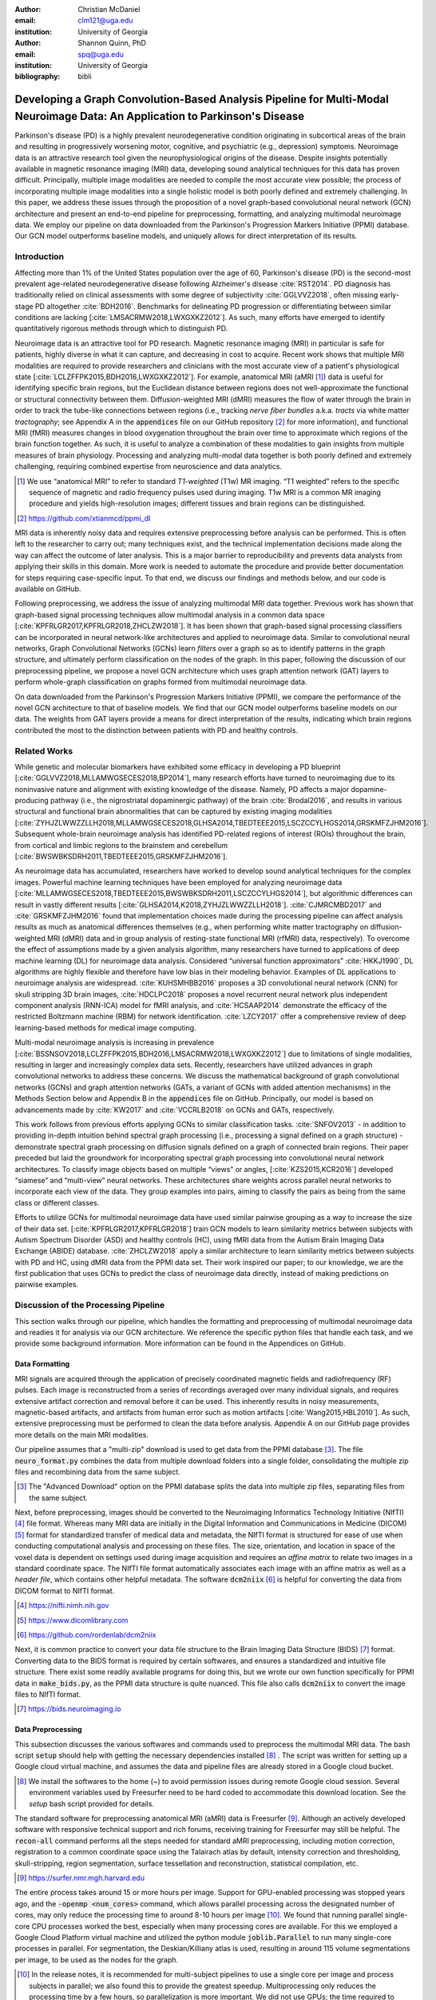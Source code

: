 :author: Christian McDaniel
:email: clm121@uga.edu
:institution: University of Georgia

:author: Shannon Quinn, PhD
:email: spq@uga.edu
:institution: University of Georgia
:bibliography: bibli

***********************************************************************************************************************************************
Developing a Graph Convolution-Based Analysis Pipeline for Multi-Modal Neuroimage Data: An Application to Parkinson's Disease
***********************************************************************************************************************************************

.. class:: abstract

Parkinson's disease (PD) is a highly prevalent neurodegenerative condition originating in subcortical areas of the brain and resulting in progressively worsening motor, cognitive, and psychiatric (e.g., depression) symptoms. Neuroimage data is an attractive research tool given the neurophysiological origins of the disease. Despite insights potentially available in magnetic resonance imaging (MRI) data, developing sound analytical techniques for this data has proven difficult. Principally, multiple image modalities are needed to compile the most accurate view possible; the process of incorporating multiple image modalities into a single holistic model is both poorly defined and extremely challenging. In this paper, we address these issues through the proposition of a novel graph-based convolutional neural network (GCN) architecture and present an end-to-end pipeline for preprocessing, formatting, and analyzing multimodal neuroimage data. We employ our pipeline on data downloaded from the Parkinson's Progression Markers Initiative (PPMI) database. Our GCN model outperforms baseline models, and uniquely allows for direct interpretation of its results.

Introduction
============
Affecting more than 1% of the United States population over the age of 60, Parkinson's disease (PD) is the second-most prevalent age-related neurodegenerative disease following Alzheimer's disease :cite:`RST2014`. PD diagnosis has traditionally relied on clinical assessments with some degree of subjectivity :cite:`GGLVVZ2018`, often missing early-stage PD altogether :cite:`BDH2016`. Benchmarks for delineating PD progression or differentiating between similar conditions are lacking [:cite:`LMSACRMW2018,LWXGXKZ2012`]. As such, many efforts have emerged to identify quantitatively rigorous methods through which to distinguish PD.

Neuroimage data is an attractive tool for PD research. Magnetic resonance imaging (MRI) in particular is safe for patients, highly diverse in what it can capture, and decreasing in cost to acquire. Recent work shows that multiple MRI modalities are required to provide researchers and clinicians with the most accurate view of a patient's physiological state [:cite:`LCLZFFPK2015,BDH2016,LWXGXKZ2012`]. For example, anatomical MRI (aMRI [1]_) data is useful for identifying specific brain regions, but the Euclidean distance between regions does not well-approximate the functional or structural connectivity between them. Diffusion-weighted MRI (dMRI) measures the flow of water through the brain in order to track the tube-like connections between regions (i.e., tracking *nerve fiber bundles* a.k.a. *tracts* via white matter *tractography*; see Appendix A in the :code:`appendices` file on our GitHub repository [2]_ for more information), and functional MRI (fMRI) measures changes in blood oxygenation throughout the brain over time to approximate which regions of the brain function together. As such, it is useful to analyze a combination of these modalities to gain insights from multiple measures of brain physiology. Processing and analyzing multi-modal data together is both poorly defined and extremely challenging, requiring combined expertise from neuroscience and data analytics.

.. [1] We use “anatomical MRI” to refer to standard *T1-weighted* (T1w) MR imaging. “T1 weighted” refers to the specific sequence of magnetic and radio frequency pulses used during imaging. T1w MRI is a common MR imaging procedure and yields high-resolution images; different tissues and brain regions can be distinguished.
.. [2] https://github.com/xtianmcd/ppmi_dl

MRI data is inherently noisy data and requires extensive preprocessing before analysis can be performed. This is often left to the researcher to carry out; many techniques exist, and the technical implementation decisions made along the way can affect the outcome of later analysis. This is a major barrier to reproducibility and prevents data analysts from applying their skills in this domain. More work is needed to automate the procedure and provide better documentation for steps requiring case-specific input. To that end, we discuss our findings and methods below, and our code is available on GitHub.

Following preprocessing, we address the issue of analyzing multimodal MRI data together. Previous work has shown that graph-based signal processing techniques allow multimodal analysis in a common data space [:cite:`KPFRLGR2017,KPFRLGR2018,ZHCLZW2018`]. It has been shown that graph-based signal processing classifiers can be incorporated in neural network-like architectures and applied to neuroimage data. Similar to convolutional neural networks, Graph Convolutional Networks (GCNs) learn *filters* over a graph so as to identify patterns in the graph structure, and ultimately perform classification on the nodes of the graph.  In this paper, following the discussion of our preprocessing pipeline, we propose a novel GCN architecture which uses graph attention network (GAT) layers to perform whole-graph classification on graphs formed from multimodal neuroimage data.

On data downloaded from the Parkinson's Progression Markers Initiative (PPMI), we compare the performance of the novel GCN architecture to that of baseline models. We find that our GCN model outperforms baseline models on our data. The weights from GAT layers provide a means for direct interpretation of the results, indicating which brain regions contributed the most to the distinction between patients with PD and healthy controls.

Related Works
=====================
While genetic and molecular biomarkers have exhibited some efficacy in developing a PD blueprint [:cite:`GGLVVZ2018,MLLAMWGSECES2018,BP2014`], many research efforts have turned to neuroimaging due to its noninvasive nature and alignment with existing knowledge of the disease. Namely, PD affects a major dopamine-producing pathway (i.e., the nigrostriatal dopaminergic pathway) of the brain :cite:`Brodal2016`, and results in various structural and functional brain abnormalities that can be captured by existing imaging modalities [:cite:`ZYHJZLWWZZLLH2018,MLLAMWGSECES2018,GLHSA2014,TBEDTEEE2015,LSCZCCYLHGS2014,GRSKMFZJHM2016`]. Subsequent whole-brain neuroimage analysis has identified PD-related regions of interest (ROIs) throughout the brain, from cortical and limbic regions to the brainstem and cerebellum [:cite:`BWSWBKSDRH2011,TBEDTEEE2015,GRSKMFZJHM2016`].

As neuroimage data has accumulated, researchers have worked to develop sound analytical techniques for the complex images. Powerful machine learning techniques have been employed for analyzing neuroimage data [:cite:`MLLAMWGSECES2018,TBEDTEEE2015,BWSWBKSDRH2011,LSCZCCYLHGS2014`], but algorithmic differences can result in vastly different results [:cite:`GLHSA2014,K2018,ZYHJZLWWZZLLH2018`]. :cite:`CJMRCMBD2017` and :cite:`GRSKMFZJHM2016` found that implementation choices made during the processing pipeline can affect analysis results as much as anatomical differences themselves (e.g., when performing white matter tractography on diffusion-weighted MRI (dMRI) data and in group analysis of resting-state functional MRI (rfMRI) data, respectively). To overcome the effect of assumptions made by a given analysis algorithm, many researchers have turned to applications of deep machine learning (DL) for neuroimage data analysis. Considered “universal function approximators” :cite:`HKKJ1990`, DL algorithms are highly flexible and therefore have low bias in their modeling behavior. Examples of DL applications to neuroimage analysis are widespread. :cite:`KUHSMHBB2016` proposes a 3D convolutional neural network (CNN) for skull stripping 3D brain images, :cite:`HDCLPC2018` proposes a novel recurrent neural network plus independent component analysis (RNN-ICA) model for fMRI analysis, and :cite:`HCSAAP2014` demonstrate the efficacy of the restricted Boltzmann machine (RBM) for network identification. :cite:`LZCY2017` offer a comprehensive review of deep learning-based methods for medical image computing.

Multi-modal neuroimage analysis is increasing in prevalence [:cite:`BSSNSOV2018,LCLZFFPK2015,BDH2016,LMSACRMW2018,LWXGXKZ2012`] due to limitations of single modalities, resulting in larger and increasingly complex data sets. Recently, researchers have utilized advances in graph convolutional networks to address these concerns. We discuss the mathematical background of graph convolutional networks (GCNs) and graph attention networks (GATs, a variant of GCNs with added attention mechanisms) in the Methods Section below and Appendix B in the :code:`appendices` file on GitHub. Principally, our model is based on advancements made by :cite:`KW2017` and :cite:`VCCRLB2018` on GCNs and GATs, respectively.

This work follows from previous efforts applying GCNs to similar classification tasks. :cite:`SNFOV2013` - in addition to providing in-depth intuition behind spectral graph processing (i.e., processing a signal defined on a graph structure) - demonstrate spectral graph processing on diffusion signals defined on a graph of connected brain regions. Their paper preceded but laid the groundwork for incorporating spectral graph processing into convolutional neural network architectures. To classify image objects based on multiple “views” or angles, [:cite:`KZS2015,KCR2016`] developed “siamese” and “multi-view” neural networks. These architectures share weights across parallel neural networks to incorporate each view of the data. They group examples into pairs, aiming to classify the pairs as being from the same class or different classes.

Efforts to utilize GCNs for multimodal neuroimage data have used similar pairwise grouping as a way to increase the size of their data set. [:cite:`KPFRLGR2017,KPFRLGR2018`] train GCN models to learn similarity metrics between subjects with Autism Spectrum Disorder (ASD) and healthy controls (HC), using fMRI data from the Autism Brain Imaging Data Exchange (ABIDE) database. :cite:`ZHCLZW2018` apply a similar architecture to learn similarity metrics between subjects with PD and HC, using dMRI data from the PPMI data set. Their work inspired our paper; to our knowledge, we are the first publication that uses GCNs to predict the class of neuroimage data directly, instead of making predictions on pairwise examples.

Discussion of the Processing Pipeline
=======================================

This section walks through our pipeline, which handles the formatting and preprocessing of multimodal neuroimage data and readies it for analysis via our GCN architecture. We reference the specific python files that handle each task, and we provide some background information. More information can be found in the Appendices on GitHub.

Data Formatting
------------------

MRI signals are acquired through the application of precisely coordinated magnetic fields and radiofrequency (RF) pulses. Each image is reconstructed from a series of recordings averaged over many individual signals, and requires extensive artifact correction and removal before it can be used. This inherently results in noisy measurements, magnetic-based artifacts, and artifacts from human error such as motion artifacts [:cite:`Wang2015,HBL2010`]. As such, extensive preprocessing must be performed to clean the data before analysis. Appendix A on our GitHub page provides more details on the main MRI modalities.

Our pipeline assumes that a "multi-zip" download is used to get data from the PPMI database [3]_. The file :code:`neuro_format.py` combines the data from multiple download folders into a single folder, consolidating the multiple zip files and recombining data from the same subject.

.. [3] The "Advanced Download" option on the PPMI database splits the data into multiple zip files, separating files from the same subject.

Next, before preprocessing, images should be converted to the Neuroimaging Informatics Technology Initiative (NIfTI) [4]_ file format. Whereas many MRI data are initially in the Digital Information and Communications in Medicine (DICOM) [5]_ format for standardized transfer of medical data and metadata, the NIfTI format is structured for ease of use when conducting computational analysis and processing on these files. The size, orientation, and location in space of the voxel data is dependent on settings used during image acquisition and requires an *affine matrix* to relate two images in a standard coordinate space. The NIfTI file format automatically associates each image with an affine matrix as well as a *header file*, which contains other helpful metadata. The software :code:`dcm2niix` [6]_ is helpful for converting the data from DICOM format to NIfTI format.

.. [4] https://nifti.nimh.nih.gov
.. [5] https://www.dicomlibrary.com
.. [6] https://github.com/rordenlab/dcm2niix

Next, it is common practice to convert your data file structure to the Brain Imaging Data Structure (BIDS) [7]_ format. Converting data to the BIDS format is required by certain softwares, and ensures a standardized and intuitive file structure. There exist some readily available programs for doing this, but we wrote our own function specifically for PPMI data in :code:`make_bids.py`, as the PPMI data structure is quite nuanced. This file also calls :code:`dcm2niix` to convert the image files to NIfTI format.

.. [7] https://bids.neuroimaging.io

Data Preprocessing
-------------------

This subsection discusses the various softwares and commands used to preprocess the multimodal MRI data. The bash script :code:`setup` should help with getting the necessary dependencies installed [8]_ . The script was written for setting up a Google cloud virtual machine, and assumes the data and pipeline files are already stored in a Google cloud bucket.

.. [8] We install the softwares to the home (`~`) to avoid permission issues during remote Google cloud session. Several environment variables used by Freesurfer need to be hard coded to accommodate this download location. See the `setup` bash script provided for details.

The standard software for preprocessing anatomical MRI (aMRI) data is Freesurfer [9]_. Although an actively developed software with responsive technical support and rich forums, receiving training for Freesurfer may still be helpful. The :code:`recon-all` command performs all the steps needed for standard aMRI preprocessing, including motion correction, registration to a common coordinate space using the Talairach atlas by default, intensity correction and thresholding, skull-stripping, region segmentation, surface tessellation and reconstruction, statistical compilation, etc.

.. [9] https://surfer.nmr.mgh.harvard.edu

The entire process takes around 15 or more hours per image. Support for GPU-enabled processing was stopped years ago, and the :code:`-openmp <num_cores>` command, which allows parallel processing across the designated number of cores, may only reduce the processing time to around 8-10 hours per image [10]_. We found that running parallel single-core CPU processes worked the best, especially when many processing cores are available. For this we employed a Google Cloud Platform virtual machine and utilized the python module :code:`joblib.Parallel` to run many single-core processes in parallel. For segmentation, the Deskian/Killiany atlas is used, resulting in around 115 volume segmentations per image, to be used as the nodes for the graph.

.. [10] In the release notes, it is recommended for multi-subject pipelines to use a single core per image and process subjects in parallel; we also found this to provide the greatest speedup. Multiprocessing only reduces the processing time by a few hours, so parallelization is more important. We did not use GPUs; the time required to transfer data on and off GPU cores may diminish the speedup provided by GPU processing. Also, Freesurfer has not supported GPUs for quite some time, and we were unable to compile Freesurfer to use newer versions of CUDA.

The Functional Magnetic Resonance Imaging of the Brain (FMRIB) Software Library (FSL) [11]_ is often used to preprocess diffusion data (dMRI). The *b0* volume is taken at the beginning of dMRI acquisition and is used to align dMRI images to aMRI images of the same subject. This volume is isolated (:code:`fslroi`) and merged with b0's of other clinic visits (CVs) [12]_ for the same subject (:code:`fslmerge`). :code:`fslmerge` requires that all dMRI acquisitions for a given subject have the same number of coordinates (e.g., (116,116, :math:`\textbf{78}` ,65) vs. the standard (116,116, :math:`\textbf{72}` ,65)). Since some acquisitions had excess coordinates, we manually examined these images and, if possible, removed empty space above or below the brain. Otherwise, these acquisitions were discarded. Next, the brain is isolated from the skull (*skull stripped*, :code:`bet` with the help of :code:`fslmaths -Tmean`), magnetic susceptibility correction is performed *for specific cases* (see below) using :code:`topup`, and eddy correction is performed using :code:`eddy_openmp`. Magnetic susceptibility and eddy correction refer to specific noise artifacts that significantly affect dMRI data.

.. [11] https://fsl.fmrib.ox.ac.uk/fsl/fslwiki
.. [12] We use “clinic visit” or CV to refer to the MRI acquisitions (anatomical and diffusion) obtained during a single visit to the clinic.

The :code:`topup` tool requires two or more dMRI acquisitions for a given subject, where the image acquisition parameters :code:`TotalReadoutTime` and/or :code:`PhaseEncodingDirection` (found in the image's header file) differ from one another. Since the multiple acquisitions for a given subject typically span different visits to the clinic, the same parameters are often used and :code:`topup` cannot be utilized. We found another software, BrainSuite [13]_, which can perform magnetic susceptibility correction using a single acquisition. Although we still include FSL in our pipeline since it is the standard software used in many other papers, we employ the BrainSuite software's Brain Diffusion Pipeline to perform magnetic susceptibility correction and to align the corrected dMRI data to the aMRI data for a given subject (i.e., *coregistration*).

.. [13] http://brainsuite.org

First, a BrainSuite compatible brain mask is obtained using :code:`bse`. Next, :code:`bfc` is used for bias field (magnetic susceptibility) correction, and finally :code:`bdp` performs co-registration of the diffusion data to the aMRI image of the same subject. The calls to the Freesurfer, FSL, and BrainSuite software libraries are included in :code:`automate_preproc.py`.

Once the data has been cleaned, additional processing is performed on the diffusion (dMRI) data. As discussed in the Introduction section, dMRI data measures the diffusion of water throughout the brain. The flow of water is constricted along the tube-like pathways (tracts) that connect regions of the brain, and the direction of diffusion can be traced from voxel to voxel to approximate the paths of tracts between brain regions. There are many algorithms and softwares that perform tractography, and the choice of algorithm can greatly affect the analysis results. We use the Diffusion Toolkit (DTK) [14]_ to perform multiple tractography algorithms on each diffusion image. In :code:`dtk.py` we employ four different diffusion tensor imaging (DTI)-based deterministic tractography algorithms: Fiber Assignment by Continuous Tracking (FACT; :cite:`MCCZ1999`), the second-order Runge–Kutta method (RK2; :cite:`BPPDA2000`), the tensorline method (TL; :cite:`LWTJAM2003`), and the interpolated streamline method (SL, :cite:`CLCASSMBR1999`). :cite:`ZZWJJPNLYT2015` provide more information on each method. :code:`dti_recon` first transforms the output file from Brainsuite into a usable format for DTK, and then :code:`dti_tracker` is called for each of the tractography algorithms. Finally, :code:`spline_filter` is used to smooth the generated tracts, denoising the outputs. Now that the images are processed, they can be efficiently loaded using python libraries :code:`nibabel` and :code:`dipy`, and subsequently operated on using standard data analysis packages such as :code:`numpy` and :code:`scipy`.

.. [14] http://trackvis.org/dtk/

Defining Graph Nodes and Features
----------------------------------------------------------

Neuroimage data is readily applied to graph processing techniques and is often used as a benchmark application for new developments in graph processing :cite:`SNFOV2013`. Intuitively, the objective is to characterize the structural and functional relationships between brain regions, since correlations between PD and abnormal brain structure and function have been shown. As such, the first step is to define a graph structure for our data. This step alone has intuitive benefits. Even after preprocessing, individual voxels of MRI data contain significant noise that can affect analysis :cite:`GRSKMFZJHM2016`. Brain region sizes vary greatly across individuals and change over one individual's lifetime (e.g., due to natural aging :cite:`Peters2006`). Representing regions as vertices on a graph meaningfully groups individual voxels and mitigates these potential red herrings from analysis.

We use an undirected weighted graph :math:`\mathcal{G} = {\mathcal{V},\mathcal{E}, \textbf{W}}` with a set of vertices :math:`\mathcal{V}` with :math:`|\mathcal{V}| =` the number of brain regions :math:`N`, a set of edges :math:`\mathcal{E}`, and a weighted adjacency matrix :math:`\textbf{W}`, to represent our aMRI data. :math:`\mathcal{G}` is shared across the entire data set to represent general population-wide brain structure. Each vertex :math:`v_{i} \in \mathcal{V}` represents a brain region. Together, :math:`\mathcal{V}, \mathcal{E}`, and :math:`\textbf{W}` form a *k-Nearest Neighbor adjacency matrix*, in which each vertex is connected to its *k* nearest neighbors (including itself) by an *edge*, and edges are weighted according to the average Euclidean distance between two vertices. The weight values are normalized by dividing each distance by the maximum distance from a given vertex to all of its neighbors, :math:`d_{ij} \in [0,1]`. (Refer to Appendix B on our GitHub for details.)

:code:`gen_nodes.py` first defines the vertices of the graph using the anatomical MRI data, which has been cleaned and *segmented* into brain regions by Freesurfer. The center voxel for each segmentation volume in each image is calculated. Next, :code:`adj_mtx.py` calculates the mean center coordinate across all aMRI images for every brain region. The average center coordinate for each region :math:`i` is a vertex :math:`v_{i} \in \mathcal{V}` of the graph :math:`\mathcal{G}`. See Figure :ref:`adjmtx` for a depiction of the process.

.. figure:: adj_mtx_fig.png

    A depiction of the steps involved in forming the adjacency matrix. First, anatomical images are segmented into regions of interest (ROIs), which represent the vertices of the graph. The center voxel for each ROI is then calculated. An edge is placed between each node *i* and its *k*-nearest neighbors, calculated using the center coordinates.  Lastly, each edge is weighted by the normalized distance between each node *i* and its connected neighbor *j*. :label:`adjmtx`

Using these vertices, we wish to incorporate information from other modalities to characterize the relationships between the vertices. We define a *signal* on the vertices as a function :math:`f : \mathcal{V} \rightarrow \mathbb{R}`, returning a vector :math:`\textbf{f} \in \mathbb{R}^{N}`. These vectors can be analyzed as “signals” on each vertex, where the change in signal across vertices is used to define patterns throughout the overall graph structure. In our case, the vector signal defined on a vertex :math:`v_{i}` represents that vertex's weighted connectivity to all other vertices :cite:`SNFOV2013`. The weights correspond to the strength of connectivity between :math:`v_{i}` and some other vertex :math:`v_{j}`, as calculated by a given tractography algorithm. As such, each signal is a vertex of size :math:`N` and there are :math:`N` signals defined on each graph (one for each vertex), forming an :math:`N` x :math:`N` *weighted connectivity matrix*. Each dMRI image has one :math:`N` x :math:`N` set of signals for each tractography algorithm. In this way, the dimensionality of the data is drastically reduced, and information from multiple modalities and processing algorithms may be analyzed in a common data space.

:code:`gen_features.py` approximates the strength of connectivity between each pair of vertices. For this, the number of tracts (output by each tractography algorithm) connecting each pair of brain regions must be counted. Recall that each image carries with it an affine matrix that translates the voxel data to a coordinate space. Each preprocessing software uses a different coordinate space, so a new affine matrix must be calculated to align the segmented anatomical images and the diffusion tracts (i.e., *coregistration*). Freesurfer's :code:`mri_convert`, FSL's :code:`flirt`, and DTK's :code:`track_transform` are used to put the two modalities in the same coordinate space so that voxel-to-voxel comparisons can be made. Next, :code:`nibabel`'s i/o functionality is used to generate a mask file for each brain region, :code:`nibabel.streamlines` is used to read in the tractography data and :code:`dipy.tracking.utils.target` is used to identify which tracts travel through each volume mask. The tracts are encoded using a unique hashing function to save space and allow later identification.

To generate the signals for each vertex, :code:`utils.py` uses the encoded tract IDs assigned to each volume to count the number of tracts connecting each volume pair. The number of connections between pairs of brain regions approximate the connection strength, and these values are normalized similar to the normalization scheme mentioned above for the k-nearest neighbor weights. Figure :ref:`featsfig` offers a visualization.

.. figure:: feats_fig.png

  The process of generating the features from a single tractography algorithm is shown. Tractography streamlines are aligned to a corresponding anatomical image. The number of streamlines connecting each pair of brain regions is calculated to represent the strength of connection. Using each brain region as a vertex on the graph, the connection strengths between a given vertex to all other vertices are compiled to form the signal vector for that vertex. :label:`featsfig`

Graph Convolutional Networks
----------------------------------------------------------

Common to many areas of data analysis, *spectral graph processing* techniques (i.e., processing a signal defined on a graph structure) have capitalized on the highly flexible and complex modeling capacity of so-called deep learning neural network architectures. The layered construction of nonlinear calculations loosens rigid parameterizations of other classical methods. This is desirable, as changes in parameterizations have been shown to affect results in both neuroimage analysis (e.g., independent component analysis (ICA) :cite:`CJMRCMBD2017`) and in graph processing (e.g., the explicit parameterization used in Chebyshev approximation :cite:`KW2017`; further discussed in Appendix B).

In this paper, we utilize the Graph Convolutional Network (GCN) to compute signal processing on graphs. GCNs were originally used to classify the vertices of a single graph using a single set of signals defined on its vertices. Instead, our task is to learn signal patterns that generalize over many subjects' data. To this end, we designed a novel GCN architecture, which combines information from anatomical and diffusion MRI (dMRI) data, processes data from multiple diffusion MRI tractography algorithms for each dMRI image, and consolidates this information into a single vector so as to compare many subjects' data side-by-side. A single complete forward pass of our model consists of multiple parallel Graph Convolutional Networks (one for each tractography algorithm), max pooling, and graph classification via Graph Attention Network layers. We will briefly explain each part in this subsection; see Appendix B on our GitHub for a deeper discussion.

The convolution operation measures the amount of change enacted on a function :math:`f_{1}` by combining it with another function :math:`f_{2}`. We can define :math:`f_{2}` such that its convolution with instances of :math:`f_{1}` from one class (e.g., PD) produce large changes while its convolution with instances of :math:`f_{1}` from another class (e.g., HC) produce small changes; this provides a way to discriminate instances of :math:`f_{1}` into classes without explicitly knowing the class values. Recall that we have defined a function :math:`f` over the vertices of our graph using dMRI data (i.e., the *signals*). We seek to learn functions, termed *filters*, that, when convolved with the input graph signals, transform the inputs into distinguishable groups according to class value (e.g., PD vs. healthy control). This is similar to the local filters used in convolutional neural networks, except that the filters of GCNs use the connections of the graph (i.e., the edges) to establish locality.

The convolution operator is made possible over a graph structure by utilizing a few insights from spectral graph theory. Namely, the normalized graph Laplacian is a representation of the graph written as

.. math::

    \textup{\L{}} = I - D^{\frac{-1}{2}} \textbf{W} D^{\frac{-1}{2}},

where :math:`I` is the identity matrix with 1's along the diagonal and 0's everywhere else, :math:`W` is the weighted adjacency matrix defined earlier w.r.t. :math:`\mathcal{G}`, and :math:`D` is a weighted degree matrix such that :math:`D_{ii} = \sum_{j} \textbf{W}_{ij}`. :math:`\textup{\L{}}` can be factorized via a process called *eigendecomposition*, or the graph Fourier transform, as :math:`\textup{\L{}} = U \Lambda U^{T}`, where :math:`U = (u_{1},...,u_{N})` is a complete set of orthonormal eigenvectors, and :math:`\Lambda` are the associated real, non-negative eigenvalues. The eigenvectors can be thought of as underlying components that, when combined, give the graph its specific numeric values. This representation of :math:`\textup{\L{}}` is in the Fourier domain, in which the convolution operation becomes multiplication.

Recall that we wish to convolve functions :math:`f` (i.e., our input signals) and :math:`g` (i.e., our filters to be learned), which are both functions over the vertices of :math:`\mathcal{G}`. The graph Fourier transform can be applied to :math:`f` and :math:`g` by multiplication with :math:`U` :cite:`HBL2015`,

.. math::

    x*g_{\theta} = Ug_{\theta}U^{T}x

where :math:`x` is an input instance of :math:`f` (i.e., the signal at a single vertex), :math:`\theta` are the coefficients we wish to learn, and :math:`g_{\theta}` is a function of the eigenvalues of :math:`\textup{\L{}}`, :math:`g_{\theta}(\Lambda)` :cite:`KW2017`. This allows us to define a convolution operation between two functions of the vertices of a graph.

Our specific implementation is based off the :code:`GCN` class from :cite:`KW2017`'s PyTorch implementation [15]_, which has several computational improvements over the original graph convolution formula. In short, we define the graph convolutional operation as

.. [15] https://github.com/tkipf/pygcn

.. math::

    Z = \tilde{D}^{\frac{-1}{2}}\tilde{W}\tilde{D}^{\frac{-1}{2}} X \Theta.

A so-called *renormalization trick* has been applied to :math:`\textup{\L{}}` wherein identity matrix :math:`I_{N}` has been added; i.e., self-loops have been added to the adjacency matrix. :math:`I_{N}+D^{\frac{-1}{2}}WD^{\frac{-1}{2}}` becomes :math:`\tilde{D}^{\frac{-1}{2}}\tilde{W}\tilde{D}^{\frac{-1}{2}}`, where :math:`\tilde{W} = W+I_{N}` and :math:`\tilde{D}_{ii} = \sum_{j} \tilde{W}_{ij}`. :math:`\Theta \in \mathbb{R}^{CxF}` is a matrix of trainable coefficients, where :math:`C=N` is the length of the input signals at each node, and :math:`F=N` is the number of C-dimensional filters to be learned. :math:`X` is the :math:`N` x :math:`N` matrix of input signals for all vertices (i.e., the signals from a single tractography output of a single dMRI image). :math:`Z \in \mathbb{R}^{NxF}` is the output matrix of convolved signals. We will call the output signals *features* going forward.

Generalizing :math:`\Theta` to the weight matrix :math:`\textbf{W}(l)` at a layer :math:`l` and :math:`X=H(l)` as the inputs to layer :math:`l`, where :math:`H(0)` is the original data, we can calculate a hidden layer of our GCN as

.. math::

    H(l+1) = \sigma(\tilde{D}^{\frac{-1}{2}}\tilde{A}\tilde{D}^{\frac{-1}{2}}H(l)\textbf{W}(l)),

where :math:`\sigma` represents a nonlinear activation function (e.g., :math:`ReLU`). The :code:`GCN` class from :cite:`KW2017`'s PyTorch implementation [16]_ defines a two layer graph convolutional network as

.. [16] https://github.com/Diego999/pyGAT

.. math::

    Z = f(X,A) = softmax(\hat{A} ReLU(\hat{A}X\textbf{W}(0))\textbf{W}(1)),

where :math:`\hat{A} = \tilde{D}^{\frac{-1}{2}}\tilde{A}\tilde{D}^{\frac{-1}{2}}`.

Multi-View Pooling
-------------------------
For each dMRI acquisition, *d* different tractography algorithms are used to compute multiple “views” of the diffusion data. To account for the variability in the outputs produced by each algorithm, we wish to compile the information from each before classifying the whole graph. As such, *d* GCNs are trained side-by-side, such that the GCNs share their weights [:cite:`KZS2015,KPFRLGR2017`]. This results in *d* output graphs, i.e. *d* output vectors for each vertex. The vectors corresponding to the same vertex are pooled using max pooling, which has been shown to outperform mean pooling :cite:`ZHCLZW2018`.

Graph Attention Networks
-------------------------
In order to convert the task from classifying each node to classifying the whole graph, the features on each vertex must be pooled to generate a single feature vector for each input. The *self-attention* mechanism, widely used to compute a concise representation of a signal sequence, has been used to effectively compute the importance of graph vertices in a neighborhood :cite:`VCCRLB2018`. This allows for a weighted sum of the vertices' features during pooling.

We employ a PyTorch implementation of :cite:`VCCRLB2018`'s :code:`GAT` class to implement a graph attention network, using a feed-forward neural network to learn attention coefficients as

.. math::

    a_{ij} = \frac{exp(LeakyReLU(a^{T}[\textbf{W}_{a}h_{i}||\textbf{W}_{a}h_{j}]))}{\sum_{k \in \mathcal{N}_{i}} exp(LeakyReLU(a^{T}[\textbf{W}_{a}h_{i}||\textbf{W}_{a}h_{k}]))},

where :math:`||` is concatenation.

Multi-Subject Training
-------------------------

The model is trained using :code:`train.py`. First, several helper functions in :code:`utils.py` are called to load the graph, input signals, and their labels, and prepare them for training. The model is built and run using the :code:`GCNetwork` class in :code:`GCN.py`. During training, the model reads in the signals for one dMRI acquisition at a time, where the signals from each tractography algorithm are processed in parallel, pooled into one graph, and then pooled into a single feature vector via the graph attention network. Using this final feature vector, a class prediction is made. Once a class prediction is made for every input dMRI instance, the error is computed and the weights of the model are updated through backpropagation. This is repeated over many epochs to iteratively fit the weights to the classification task. Figure :ref:`GCNfig` shows an outline of the network architecture.

.. figure:: GCNetwork_fig.png

    A depiction of the novel GCN architecture is shown. First, a GCN is trained for each “view” of the data, corresponding to a specific tractography algorithm. The GCNs share weights, and the resulting features are pooled for each vertex. This composite graph is then used to train a multi-head graph attention network, which assigns a weight (i.e., “attention”) to the feature computed at each vertex. The weight assigned to each vertex is used to compute a weighted sum of the features, yielding a single feature vector for graph classification. :label:`GCNfig`

Methods
============

Our data is downloaded from the Parkinson's Progression Markers Initiative (PPMI) [17]_ database. We download 243 images, consisting of 96 aMRI images and 140 diffusion images. The images are from 20 individuals (each subject had multiple visits to the clinic and data from multiple image modalities). Among the images, 117 are from the Parkinson's Disease (PD) group and 30 are from healthy controls (HC). We preprocessed our data using the pipeline described above. We ran this preprocessing using a Google cloud virtual machine with 96 CPU cores over the course of several days.

.. [17] https://www.ppmi-info.org

Following preprocessing, we constructed the shared adjacency matrix and trained the model on the dMRI signals, which totaled to 588 (147 dMRI acquisitions x 4 tractography algorithms) :math:`N` x :math:`N` connectivity matrices. We calculated the adjacency matrix using each node's 20 nearest neighbors. To account for the class imbalance between PD and HC images, we use a bagging method. On each of five iterations, all the images from the HC group were combined with an equally-sized subset from the PD group. All of the images were used at least once during training, and the overall performance measures were averaged across training folds.

Using caution to prevent any forms of data leakage, we used a roughly 80/20 train-test split, wherein we ensured all data from the same subject was used as only training or testing data. To assess the performance of our GCN model, we first trained a number of baseline models on the features constructed from the diffusion data. These models include k-nearest neighbor, logistic regression, ridge regression, random forest, and support vector machine (SVM, with both linear and polynomial kernels) from :code:`scikit-learn`; we also trained a fully-connected neural network (fcNN) and a 4-channel convolutional neural network (CNN) using :code:`PyTorch`. Finally, we compare our model to the “siamese multi-view” GCN (sMVGCN) used in :cite:`ZHCLZW2018`. This network utilizes diffusion and anatomical MRI data and trains on pairs of image data to predict whether the pairs are from the same or different classes. The data is also from the PPMI data set and uses the PD and HC classes during classification. This was the closest model to ours that we found in the literature.

Except for the multi-channel CNN, we trained each model on the features from each tractography algorithm individually, and averaged the results. We calculated the overall accuracy, F1 score, and area under the ROC curve (AUC) as our performance measures. The default parameters were used for the :code:`scikit-learn` models. The fcNN was a three-layer network with two hidden layers. The first layer had 128 ReLU units; the second had 64. For the CNN, a single convolutional layer was used, containing 18 filters of size 3; stride of 1 was used. Max pooling with a kernel size of 2 and stride of 2 was used to feed the features through two fully-connected layers before the final output. The first fully-connected layer reduced the 18x57x57-dimension input - where 57 is the original input width and height of 115 halved via max pooling - to 64 ReLU hidden units. For both neural networks, softmax activation was applied to the outputs and negative log likelihood was used as the loss function (i.e., cross entropy). Again for both models, learning rate was set to 0.01 and dropout of 0.5 was used between fully-connected hidden layers. These parameters coincide with the default parameters of the graph convolutional network class we used, and are commonly used in the literature. We used a validation set to find the optimal number of epochs to train each network for. We tested 40, 80, 100, 140, 200, and 400 epochs for each model and found that 140 worked best for the fcNN, and 100 for the CNN.

We trained the graph convolutional network (GCN) on the same bagged subsets of data for comparison purposes. The only difference is that the features are md to the vertices of the adjacency matrix before training. We used a validation set to tune the model parameters. We tested with or without dropout (set to 0.5 when used), with or without weight decay (set to 5e-4 when used), the number of hidden units for the first GCN layer (8,16,32), the number of "heads" or individual attention weights (2,4,6,8), and the number of epochs (same options as for the fcNN and GCN). We found that dropout of 0.5, weight decay of 5e-4, 8 hidden units, 8 attention heads, and 80 epochs worked best for our model. The results from training the GCN are also included in Table :ref:`baselines`.

Results
============

The results from training the diffusion data on baseline models, and the combined diffusion and anatomical data on the GCN are included in Table :ref:`baselines`. We report accuracy, F1-score, and AUC for each model; these numbers are averaged across five training iterations using subsets of the data to account for class imbalance. Subsequently, we analyze the attention weights from the GCN model. Each node of the adjacency matrix was assigned an attention weighting corresponding to that node’s importance in determining the overall class of the graph. Since each node of the adjacency matrix corresponds to an anatomical brain region, we could interpret the magnitude of each node’s attention weight as the relative importance of a brain region for distinguishing the PD vs. HC classes. We compiled the attention weights from each training iteration and determined the 16 brain regions with the highest weights. The names and relative importance assigned to these regions are shown in Figure :ref:`attentions`.

.. figure:: attentions.png

    The 16 regions with highest attention weighting across all training iterations are shown. "L" and "R" indicate regions on the left or right hemisphere, respectively. "post.", "ant.", "sup.", "mid.", "rost.", "caud.", and "trans." indicate posterior, anterior, superior, middle, rostral, caudal, and transverse, respectively. :label:`attentions`

.. table:: The results from our testing of the baseline algorithms on the features constructed from the diffusion data alone, and our graph convolutional network (GCN) which additionally incorporates anatomical information. The results are averaged across five training iterations, which use subsamples of the data to ensure class balance. :label:`baselines`

  +-------------------------+--------------+-----------+------------+
  | Model                   | Accuracy (%) | F1-Score  | AUC        |
  +=========================+==============+===========+============+
  | k-Nearest Neighbor      | 63.66%       | 0.636     | 0.646      |
  +-------------------------+--------------+-----------+------------+
  | Logistic Regression     | 75.72%       | 0.749     |  0.839     |
  +-------------------------+--------------+-----------+------------+
  | Ridge Regression        | 85.54%       | 0.883     |  0.500     |
  +-------------------------+--------------+-----------+------------+
  | Random Forest           | 77.77%       | 0.765     | 0.782      |
  +-------------------------+--------------+-----------+------------+
  | SVM (linear kernel)     | 87.66%       | 0.873     | 0.894      |
  +-------------------------+--------------+-----------+------------+
  | SVM (polynomial kernel) | 87.02%       | 0.899     | 0.887      |
  +-------------------------+--------------+-----------+------------+
  | Fully-Connected NN      | 83.98%       | 0.854     | 0.881      |
  +-------------------------+--------------+-----------+------------+
  | Convolutional NN        | 85.33%       | 0.900     | 0.908      |
  +-------------------------+--------------+-----------+------------+
  | Graph Convolutional NN  | **92.14%**   | **0.953** | **0.943**  |
  +-------------------------+--------------+-----------+------------+

Discussion and Conclusion
===================================

From the results on the baseline models, we can see that the features generated from the diffusion MRI data are suitable for distinguishing the PD vs. HC classes. For example, the relatively high performance of the SVM models demonstrate that the features are roughly linearly separable. Furthermore, we see from the improved performance of the GCN model that the incorporation of anatomical data improves the capacity for the data to be modeled. Of the 16 highest-weighted regions according to the GAT attentions layers, 9 coincide with lateral or contralateral regions identified by :cite:`ZHCLZW2018` as significantly contributing to the distinction between PD and HC classes. All but two of the regions listed in Figure :ref:`attentions` were from the left hemisphere, whereas the majority of regions in :cite:`ZHCLZW2018` were from the right hemisphere. We aren’t sure why this may be, but the stronger identification of left hemispheric regions aligns with asymmetries found by :cite:`CMDWKHZLDR2016`, wherein the left hemisphere is more significantly affected in early-stage PD.

Due to the time required to construct the pipeline, and the substantial time and compute resources required for each additional image, we used a relatively small data set. The models showed signs of overfitting during training, due to increasing performance on the training data after improvement with the testing data had stopped. We feel that reproduction with a larger dataset may mitigate this issue and improve the robustness of our initial results.

We would also like to see future studies incorporate both diffusion and functional MRI data. We investigated the use of the C-PAC preprocessing software to generate features from functional MRI (fMRI) data, and we believe these features could be incorporated into our model. Additional anatomical information such as the volume of each region could also be incorporated, and even metadata such as age or genetic information could be added to each node of an image to encourage class separation. These points reflect our use of graph convolutional networks for multimodal neuroimage analysis, as the format allows for the combination of multiple forms of data in an efficient and intuitive manner. All of these points were beyond the scope of the current experiment, and are possibilities for future research.

We have made the code for our pipeline available on GitHub. Included in the repository are the parameters we used to download our data from PPMI, so that researchers with access to the database might download similar data for reproduction. Processing this data is very technical; there are multiple ways of doing so and our pipeline is surely capable of being improved upon. For example, we utilized all 115 brain regions returned by Freesurfer’s segmentaion. Instead, :cite:`ZHCLZW2018` selectively utilize only 84 of the regions. By confining the number of regions, e.g., to only those with clinical significance to PD, we may see improvements in performance and interpretability.

We have presented here a complete pipeline for preprocessing multi-modal neuroimage data, applied to real-world data aimed at developing image biomarkers for Parkinson's disease research. We propose a novel graph-based deep learning model for analysing the data in an interpretable format. Our focus in this paper was to explicitly delineate the steps we took and implement sound data analysis techniques, so as to enable reproducibility in the field. To this end, we hope to help bridge the gap between neuroscience research and advanced data analysis.

Acknowledgements
=========================

Data used in the preparation of this article were obtained from the Parkinson's Progression Markers Initiative (PPMI) database (www.ppmi-info.org/data). For up-to-date information on the study, visit www.ppmi-info.org.
PPMI - a public-private partnership - is funded by the Michael J. Fox Foundation for Parkinson's Research and funding partners, including Abbvie, Allergan, Avid, Biogen, BioLegend, Bristol-Mayers Squibb, Colgene, Denali, GE Healthcare, Genentech, GlaxoSmithKline, Lilly, Lundbeck, Merck, Meso Scale Discovery, Pfizer, Piramal, Prevail, Roche, Sanofi Genzyme, Servier, Takeda, TEVA, UCB, Verily, Voyager, and Golub Capital.

.. raw:: latex

   \bibliographystyle{plain}
